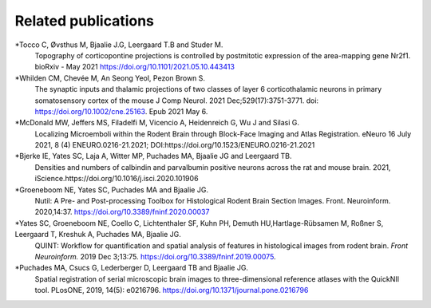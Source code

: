 **Related publications**
----------------------------
*Tocco C, Øvsthus M, Bjaalie J.G, Leergaard T.B and Studer M.
   Topography of corticopontine projections is controlled by postmitotic expression of the area-mapping gene Nr2f1. 
   bioRxiv - May 2021 https://doi.org/10.1101/2021.05.10.443413
   
*Whilden CM, Chevée M, An Seong Yeol,  Pezon Brown S.
   The synaptic inputs and thalamic projections of two classes of layer 6 corticothalamic neurons in primary somatosensory cortex of the mouse
   J Comp Neurol. 2021 Dec;529(17):3751-3771. doi: https://doi.org/10.1002/cne.25163. Epub 2021 May 6. 
   
*McDonald MW, Jeffers MS, Filadelfi M, Vicencio A, Heidenreich G, Wu J and Silasi G.
   Localizing Microemboli within the Rodent Brain through Block-Face Imaging and Atlas Registration. eNeuro 16 July 2021, 8 (4) ENEURO.0216-21.2021;
   DOI:https://doi.org/10.1523/ENEURO.0216-21.2021   
   
*Bjerke IE, Yates SC, Laja A, Witter MP, Puchades MA, Bjaalie JG and Leergaard TB.
   Densities and numbers of calbindin and parvalbumin
   positive neurons across the rat and mouse brain. 2021, iScience.https://doi.org/10.1016/j.isci.2020.101906
   
*Groeneboom NE, Yates SC, Puchades MA and Bjaalie JG.
   Nutil: A Pre- and Post-processing Toolbox for Histological Rodent Brain
   Section Images. Front. Neuroinform. 2020,14:37. https://doi.org/10.3389/fninf.2020.00037

*Yates SC, Groeneboom NE, Coello C, Lichtenthaler SF, Kuhn PH, Demuth HU,Hartlage-Rübsamen M, Roßner S, Leergaard T, Kreshuk A, Puchades MA, Bjaalie JG.
   QUINT: Workflow for quantification and spatial
   analysis of features in histological images from rodent brain. *Front
   Neuroinform.* 2019 Dec 3;13:75. https://doi.org/10.3389/fninf.2019.00075.
   
*Puchades MA, Csucs G, Lederberger D, Leergaard TB and Bjaalie JG.
   Spatial registration of serial microscopic brain images to
   three-dimensional reference atlases with the QuickNII tool. PLosONE,
   2019, 14(5): e0216796. https://doi.org/10.1371/journal.pone.0216796
   
   
